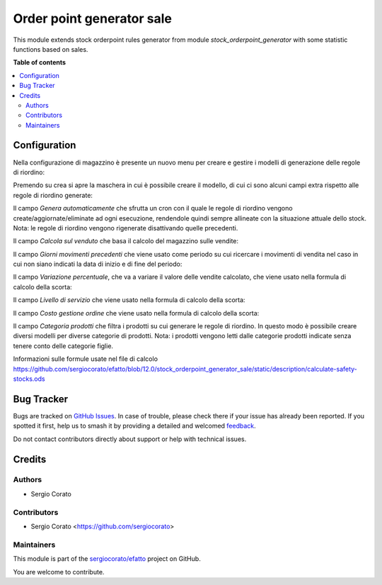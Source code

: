 ==========================
Order point generator sale
==========================

.. 
   !!!!!!!!!!!!!!!!!!!!!!!!!!!!!!!!!!!!!!!!!!!!!!!!!!!!
   !! This file is generated by oca-gen-addon-readme !!
   !! changes will be overwritten.                   !!
   !!!!!!!!!!!!!!!!!!!!!!!!!!!!!!!!!!!!!!!!!!!!!!!!!!!!
   !! source digest: sha256:5026cf315cd0774e5dce51cdda2f9ea11b4f06f6da65020b42dd5dab90d560fd
   !!!!!!!!!!!!!!!!!!!!!!!!!!!!!!!!!!!!!!!!!!!!!!!!!!!!

.. |badge1| image:: https://img.shields.io/badge/maturity-Beta-yellow.png
    :target: https://odoo-community.org/page/development-status
    :alt: Beta
.. |badge2| image:: https://img.shields.io/badge/licence-AGPL--3-blue.png
    :target: http://www.gnu.org/licenses/agpl-3.0-standalone.html
    :alt: License: AGPL-3
.. |badge3| image:: https://img.shields.io/badge/github-sergiocorato%2Fefatto-lightgray.png?logo=github
    :target: https://github.com/sergiocorato/efatto/tree/14.0/stock_orderpoint_generator_sale
    :alt: sergiocorato/efatto

|badge1| |badge2| |badge3|

This module extends stock orderpoint rules generator from module `stock_orderpoint_generator` with some statistic functions based on sales.

**Table of contents**

.. contents::
   :local:

Configuration
=============

Nella configurazione di magazzino è presente un nuovo menu per creare e gestire i modelli di generazione delle regole di riordino:

.. image:: https://raw.githubusercontent.com/sergiocorato/efatto/14.0/stock_orderpoint_generator_sale/static/description/menu.png
    :alt: Menu

Premendo su crea si apre la maschera in cui è possibile creare il modello, di cui ci sono alcuni campi extra rispetto alle regole di riordino generate:

Il campo `Genera automaticamente` che sfrutta un cron con il quale le regole di riordino vengono create/aggiornate/eliminate ad ogni esecuzione, rendendole quindi sempre allineate con la situazione attuale dello stock. Nota: le regole di riordino vengono rigenerate disattivando quelle precedenti.

.. image:: https://raw.githubusercontent.com/sergiocorato/efatto/14.0/stock_orderpoint_generator_sale/static/description/genera_automaticamente.png
    :alt: Genera automaticamente

Il campo `Calcola sul venduto` che basa il calcolo del magazzino sulle vendite:

.. image:: https://raw.githubusercontent.com/sergiocorato/efatto/14.0/stock_orderpoint_generator_sale/static/description/calcola_sul_venduto.png
    :alt: Calcola sul venduto

Il campo `Giorni movimenti precedenti` che viene usato come periodo su cui ricercare i movimenti di vendita nel caso in cui non siano indicati la data di inizio e di fine del periodo:

.. image:: https://raw.githubusercontent.com/sergiocorato/efatto/14.0/stock_orderpoint_generator_sale/static/description/giorni_movimenti.png
    :alt: Giorni movimenti precedenti

Il campo `Variazione percentuale`, che va a variare il valore delle vendite calcolato, che viene usato nella formula di calcolo della scorta:

.. image:: https://raw.githubusercontent.com/sergiocorato/efatto/14.0/stock_orderpoint_generator_sale/static/description/variazione.png
    :alt: Variazione percentuale

Il campo `Livello di servizio` che viene usato nella formula di calcolo della scorta:

.. image:: https://raw.githubusercontent.com/sergiocorato/efatto/14.0/stock_orderpoint_generator_sale/static/description/livello_servizio.png
    :alt: Livello di servizio

Il campo `Costo gestione ordine` che viene usato nella formula di calcolo della scorta:

.. image:: https://raw.githubusercontent.com/sergiocorato/efatto/14.0/stock_orderpoint_generator_sale/static/description/costo_gestione_ordini.png
    :alt: Costo gestione ordine

Il campo `Categoria prodotti` che filtra i prodotti su cui generare le regole di riordino. In questo modo è possibile creare diversi modelli per diverse categorie di prodotti. Nota: i prodotti vengono letti dalle categorie prodotti indicate senza tenere conto delle categorie figlie.

.. image:: https://raw.githubusercontent.com/sergiocorato/efatto/14.0/stock_orderpoint_generator_sale/static/description/categoria_prodotti.png
    :alt: Categoria prodotti

Informazioni sulle formule usate nel file di calcolo https://github.com/sergiocorato/efatto/blob/12.0/stock_orderpoint_generator_sale/static/description/calculate-safety-stocks.ods

Bug Tracker
===========

Bugs are tracked on `GitHub Issues <https://github.com/sergiocorato/efatto/issues>`_.
In case of trouble, please check there if your issue has already been reported.
If you spotted it first, help us to smash it by providing a detailed and welcomed
`feedback <https://github.com/sergiocorato/efatto/issues/new?body=module:%20stock_orderpoint_generator_sale%0Aversion:%2014.0%0A%0A**Steps%20to%20reproduce**%0A-%20...%0A%0A**Current%20behavior**%0A%0A**Expected%20behavior**>`_.

Do not contact contributors directly about support or help with technical issues.

Credits
=======

Authors
~~~~~~~

* Sergio Corato

Contributors
~~~~~~~~~~~~

* Sergio Corato <https://github.com/sergiocorato>

Maintainers
~~~~~~~~~~~

This module is part of the `sergiocorato/efatto <https://github.com/sergiocorato/efatto/tree/14.0/stock_orderpoint_generator_sale>`_ project on GitHub.

You are welcome to contribute.
